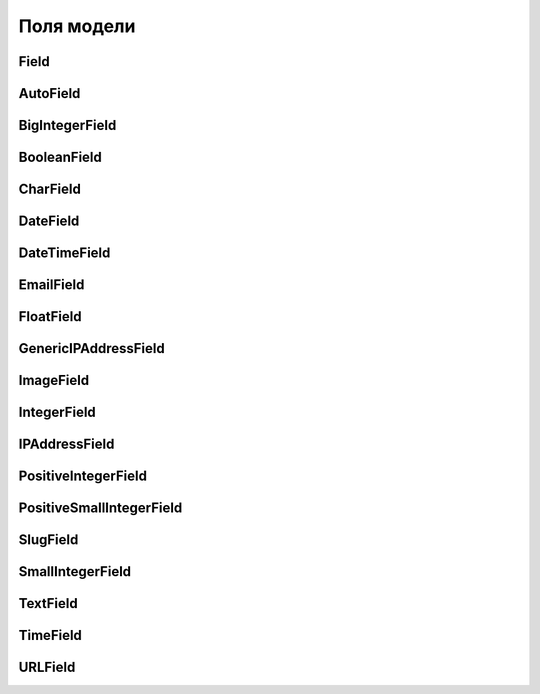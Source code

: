 Поля модели
===========

Field
-----

.. py:class:: django.db.models.Field(**kwargs)

    Базовый класс для полей модели

    * blank=False - булево, поле может хранить пустое значение

    * choices=None - список значений, которые может хранить поле

    * default=NOT_PROVIDED - значение поля по умолчанию

    * db_column=None - строка, имя поля таблицы, если не задано,
      будет использоваться имя поля модели

    * db_index=False - булево, создавать индекс для поля

    * editable=True - булево, пле редактируемо

    * help_text='' - строка, доп описание

    * max_length - число, максимальная длина поля

    * null=False - булево, поле может хранить значение null

    * primary_key=False - булево, поле является первичным ключом

    * unique=False - булево, значения в поле уникальны

    * unique_for_date=None - имя поля модели
      (:py:class:`DateTimeField` или :py:class:`DateField`)
      относительно которых данное поле уникально

    * unique_for_month=None - имя поля модели
      (:py:class:`DateTimeField` или :py:class:`DateField`)
      относительно которых данное поле уникально

    * unique_for_year=None - имя поля модели
      (:py:class:`DateTimeField` или :py:class:`DateField`)
      относительно которых данное поле уникально

    * verbose_name=None - имя поля

    * auto_created=False

    * error_messages=Non

    * db_tablespace=None

    * name=None

    * rel=None

    * serialize=True

    * validators=[]


AutoField
---------

.. py:class:: django.db.models.AutoField()

    Счетчик


BigIntegerField
---------------

.. py:class:: django.db.models.BigIntegerField()

    64-разрядное, длинное число.


BooleanField
------------

.. py:class:: django.db.models.BooleanField()

    Логическое поле

    .. code-block:: py

        is_done = models.BooleanField(
            default=False,
            db_index=True,
            verbose_name="done",
        )


CharField
---------

.. py:class:: django.db.models.CharField()

    Строковое поле

    Наследник :py:class:`Field`

    Обязательные поля:

    * max_length

    .. code-block:: py

        name = models.CharField(
            max_length=32,
            unique=True,
            verbose_name="name",
            unique_for_date="pubdate",
        )


DateField
---------

.. py:class:: django.db.models.DateField(**kwargs)

    Поле с датой

    Наследник :py:class:`Field`

    * auto_now=False - булево, автоматический прописывать текущее время
      при сохранении

    * auto_now_add=False - булево, автоматический прописывать текущее время
      при добавлении

    .. code-block:: py

        class Good(models.Model):

            updated = models.DateField(auto_now=True)


DateTimeField
-------------

.. py:class:: django.db.models.DateTimeField()

    Поле с датой и временем

    Наследник :py:class:`DateField`

    .. code-block:: py

        created = models.DateField(auto_now_add=True)
        updated = models.DateField(auto_now=True)


EmailField
----------

.. py:class:: django.db.models.EmailField(**kwargs)

    Поле с электронной почтой

    Наследник :py:class:`CharField`

    * max_length = 254

    .. code-block:: py

        email = models.EmailField()


FloatField
----------

.. py:class:: django.db.models.FloatField()

    Число с плавающей точкой


GenericIPAddressField
---------------------

.. py:class:: django.db.models.GenericIPAddressField()

    Поле с IPv4 или IPv6 адресом


ImageField
----------

.. py:class:: django.db.models.ImageField()

    Поле для изображений

    .. code-block:: py

        image = models.ImageField(uploat_to='images/')


IntegerField
------------

.. py:class:: django.db.models.IntegerField()

    32-разрядное, обычное число

    .. code-block:: py

        from django.core.validators import (
            MinValueValidator,  MaxValueValidator)

        CATEGORIES = (
            (1, "car"),
            (2, "house"),
        )

        class Good(models.Model):

            category = models.IntegerField(
                choices=CATEGORIES,
                default=1,
                db_index=True,
            )

            discount = models.IntegerField(
                validators=[MinValueValidator(0),
                            MaxValueValidator(100)])


IPAddressField
--------------

.. py:class:: django.db.models.IPAddressField()

    Поле с IPv4 адресом


PositiveIntegerField
--------------------

.. py:class:: django.db.models.PositiveIntegerField()

    32-разрядное, положительное число


PositiveSmallIntegerField
-------------------------

.. py:class:: django.db.models.PositiveSmallIntegerField()

    16-разрядное положительное число


SlugField
---------

.. py:class:: django.db.models.SlugField(**kwargs)

    Короткий заголовок или название, которое включает только символы латиницы,
    цифры, дефисы и символы подчеркивания.

    Наследник :py:class:`CharField`

    * max_length = 50

    * db_index = True

    .. code-block:: py

        from django.utils.text import slugify

        class Image(models.Model):

            title = models.CharField(max_length=200)
            slug = models.SlugField(max_length=200, blank=True)

            def save(self, *args, **kwargs):
                self.slug = slugify(self.title)
                super(Image, self).save(*args, **kwargs)

SmallIntegerField
-----------------

.. py:class:: django.db.models.SmallIntegerField

    16-разрядное положительное число


TextField
---------

.. py:class:: django.db.models.TextField()

    Текстовое поле

    Наследник :py:class:`Field`

    .. code-block:: py

        description = models.TextField()


TimeField
---------

.. py:class:: django.db.models.TimeField()

    Поле со временем


URLField
--------

.. py:class:: django.db.models.URLField(**kwargs)

    Поле с интернет адресом

    Наследник :py:class:`CharField`

    * max_length = 200
